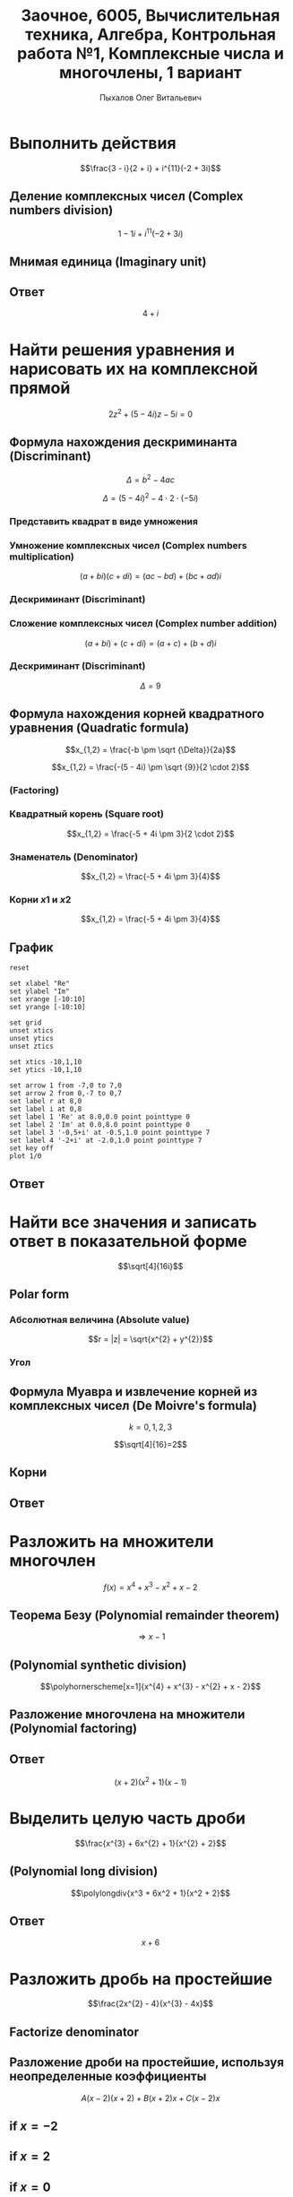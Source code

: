 #+TITLE: Заочное, 6005, Вычислительная техника, Алгебра, Контрольная работа №1, Комплексные числа и многочлены, 1 вариант
#+AUTHOR: Пыхалов Олег Витальевич
#+EMAIL: opykhalov@yandex.ru
#+DATE:
#+OPTIONS: email:t

#+LaTeX_CLASS: article
#+LaTeX_CLASS_OPTIONS: [a4paper]

#+LaTeX_HEADER: \usepackage[utf8]{inputenc}
#+LaTeX_HEADER: \usepackage[T1,T2A]{fontenc}
#+LaTeX_HEADER: \usepackage[english,russian]{babel}
#+LaTeX_HEADER: \usepackage[unicode]{hyperref}
#+LATEX_HEADER: \hypersetup{colorlinks, citecolor=black, filecolor=black, linkcolor=black, urlcolor=blue}
#+LaTeX_HEADER: \usepackage{amssymb}
#+LaTeX_HEADER: \usepackage{amsmath}
#+LaTeX_HEADER: \usepackage{polynom}

* Выполнить действия
$$\frac{3 - i}{2 + i} + i^{11}(-2 + 3i)$$

** Деление комплексных чисел (Complex numbers division)
\begin{equation}
\frac{a + bi}{c + di} =
\frac{ac + bd}{c^{2} + d^{2}} + \frac{bc - ad}{c^{2} + d^{2}}i
\end{equation}

\begin{equation}
\begin{aligned}
\frac{3 - i}{2 + i} &= \\
&= \frac{3 - 1i}{2 + 1i} \\
&= \frac{3 \cdot 2 + (-1) \cdot 1}{2^{2} + 1^{2}} + \frac{(-1) \cdot 2 - 3 \cdot 1}{2^{2} + 1^{2}}i \\
&= \frac{6 + (-1)}{4 + 1} + \frac{-2 - 3}{4 + 1}i \\
&= \frac{5}{5} + \frac{-5}{5}i \\
&= 1 - 1i \\
&= 1 - i
\end{aligned}
\end{equation}

$$1 - 1i + i^{11}(-2 + 3i)$$
** Мнимая единица (Imaginary unit)

\begin{equation}
\begin{aligned}
-i &= \sqrt{-1} \\
i &= \sqrt{-1} \\
i^{2} &= -1 \\
i^{3} &= i^{2} \cdot i = (-1) \cdot i = -i \\
i^{4} &= i^{3} \cdot i = -i^{2} = 1 \\
i^{5} &= i^{4} \cdot i = 1 \cdot i = i \\
i^{6} &= i^{5} \cdot i = i \cdot i = i^{2} = -1 \\
i^{7} &= i^{6} \cdot i = i^{2} \cdot i = -1 \cdot i = -1 \\
i^{8} &= i^{7} \cdot i = -i \cdot i = -i^{2} = 1 \\
i^{9} &= i^{8} \cdot i = 1 \cdot i = i \\
i^{10} &= i^{9} \cdot i = i \cdot i = i^{2} = -1 \\
i^{11} &= i^{10} \cdot i = -1 \cdot i = -i
\end{aligned}
\end{equation}

\begin{equation}
\begin{aligned}
1 - i + i^{11}(-2 + 3i)  &= \\
&= 1 - i + (-i)(-2 + 3i) \\
&= 1 - i -i(-2 + 3i) \\
&= 1 - i + 2i -3i^2 \\
&= 1 + i - 3i^2 \\
&= 1 + i - 3 \cdot (-1) \\
&= 1 + i + 3 \\
&= 4 + i
\end{aligned}
\end{equation}

** Ответ
$$4 + i$$

* Найти решения уравнения и нарисовать их на комплексной прямой

$$2z^{2} + (5 - 4i)z - 5i = 0$$

** Формула нахождения дескриминанта (Discriminant)

$$\Delta = b^2-4ac$$

$$\Delta = (5 - 4i)^{2} - 4 \cdot 2 \cdot (-5i)$$

*** Представить квадрат в виде умножения

\begin{equation}
\begin{aligned}
(5 - 4)^2 &= \\
&=(5 - 4i)(5 - 4i)
\end{aligned}
\end{equation}

*** Умножение комплексных чисел (Complex numbers multiplication)

$$(a + bi)(c + di) = (ac - bd) + (bc + ad)i$$

\begin{equation}
\begin{aligned}
(5 - 4i)(5 - 4i) &= \\
                 &= (5 \cdot 5 - (-4) \cdot (-4)) + ((-4) \cdot 5 + 5 \cdot (-4))i \\
                 &= (25 - 16) + ((-20) + (-20))i \\
                 &= 9 + (-40)i \\
                 &= 9 - 40i
\end{aligned}
\end{equation}

*** Дескриминант (Discriminant)

\begin{equation}
\begin{aligned}
\Delta &= \\
&= (5 - 4i)(5 - 4i) - 4 \cdot 2 \cdot (-5i) \\
&= 9 - 40i - 4 \cdot 2 \cdot (-5i) \\
&= 9 - 40i - 8 \cdot (-5i) \\
&= 9 - 40i - (-40i) \\
&= 9 - 40i + 40i \\
\end{aligned}
\end{equation}

*** Сложение комплексных чисел (Complex number addition)
$$(a + bi) + (c + di) = (a + c) + (b + d)i$$

\begin{equation}
\begin{aligned}
9 - 40i + 40i &= \\
              &= 9 - 40i + 0 + 40i \\
              &= (9 + 0) + (-40 + 40)i \\
              &= 9 + 0i \\
              &= 9 \\
\end{aligned}
\end{equation}

*** Дескриминант (Discriminant)
$$\Delta = 9$$

** Формула нахождения корней квадратного уравнения (Quadratic formula)

$$x_{1,2} = \frac{-b \pm \sqrt {\Delta}}{2a}$$

$$x_{1,2} = \frac{-(5 - 4i) \pm \sqrt {9}}{2 \cdot 2}$$

*** (Factoring)

\begin{equation}
\begin{aligned}
-(5 - 4i) &= \\
          &= -1(5 - 4i) \\
          &= -1 \cdot 5 - 1 \cdot (-4i) \\
          &= -5 + 4i
\end{aligned}
\end{equation}

*** Квадратный корень (Square root)

$$x_{1,2} = \frac{-5 + 4i \pm 3}{2 \cdot 2}$$

*** Знаменатель (Denominator)

$$x_{1,2} = \frac{-5 + 4i \pm 3}{4}$$

*** Корни $x1$ и $x2$

$$x_{1,2} = \frac{-5 + 4i \pm 3}{4}$$

\begin{equation}
\begin{aligned}
x_{1} = \frac{-5 + 4i + 3}{4} &= \\
                              &= \frac{-2 + 4i}{4} \\
                              &= \frac{-1 + 2i}{2} = \\
                              &= -0,5 + i
\end{aligned}
\end{equation}

\begin{equation}
\begin{aligned}
x_{1} = \frac{-5 + 4i - 3}{4} &= \\
                              &= \frac{-8 + 4i}{4} \\
                              &= -2 + i
\end{aligned}
\end{equation}
** График

#+begin_src gnuplot :file file.png
reset

set xlabel "Re"
set ylabel "Im"
set xrange [-10:10]
set yrange [-10:10]

set grid
unset xtics
unset ytics
unset ztics

set xtics -10,1,10
set ytics -10,1,10

set arrow 1 from -7,0 to 7,0
set arrow 2 from 0,-7 to 0,7
set label r at 8,0
set label i at 0,8
set label 1 'Re' at 8.0,0.0 point pointtype 0
set label 2 'Im' at 0.0,8.0 point pointtype 0
set label 3 '-0,5+i' at -0.5,1.0 point pointtype 7
set label 4 '-2+i' at -2.0,1.0 point pointtype 7
set key off
plot 1/0
#+end_src

#+RESULTS:
[[file:file.png]]

** Ответ

\begin{equation}
\begin{aligned}
-0,5 + i\\
-2 + i
\end{aligned}
\end{equation}

* Найти все значения и записать ответ в показательной форме

$$\sqrt[4]{16i}$$

** Polar form

*** Абсолютная величина (Absolute value)

$$r = |z| = \sqrt{x^{2} + y^{2}}$$

\begin{equation}
r =
\sqrt{0^{2} + 16^{2}} =
16
\end{equation}

*** Угол

\begin{equation}
\varphi = \frac{\pi}{2}
\end{equation}

** Формула Муавра и извлечение корней из комплексных чисел (De Moivre's formula)

\begin{equation}
\omega_{k} =
\sqrt[n]{r}(\cos \frac{\varphi + 2 \pi k}{n} + i \sin \frac{\varphi + 2 \pi k}{n}) =
\sqrt[n]{r}^{i \varphi}
\end{equation}

$$k = 0, 1, 2, 3$$

$$\sqrt[4]{16}=2$$

** Корни

\begin{equation}
\omega_{0} =
2(\cos \frac{\varphi + 2 \pi \cdot 0}{4} + i \sin \frac{\varphi + 2 \pi \cdot 0}{4}) =
2(\cos \frac{\pi}{8} + i \sin \frac{\pi}{8}) =
2e^{\frac{i \pi}{8}}
\end{equation}

\begin{equation}
\omega_{1} =
2(\cos \frac{\varphi + 2 \pi \cdot 1}{4} + i \sin \frac{\varphi + 2 \pi \cdot 1}{4}) =
2(\cos \frac{5 \pi}{8} + i \sin \frac{5 \pi}{8}) =
2e^{\frac{5 i \pi}{8}}
\end{equation}

\begin{equation}
\omega_{2} =
2(\cos \frac{\varphi + 2 \pi 2}{4} + i \sin \frac{\varphi + 2 \pi 2}{4}) =
2(\cos \frac{9 \pi}{8} + i \sin \frac{9 \pi}{8}) =
2(\cos \frac{-7 \pi}{8} + i \sin \frac{-7 \pi}{8}) =
2e^{-\frac{7 i \pi}{8}}
\end{equation}

\begin{equation}
\omega_{3} =
2(\cos \frac{\varphi + 2 \pi 3}{4} + i \sin \frac{\varphi + 2 \pi 3}{4}) =
2(\cos \frac{13 \pi}{8} + i \sin \frac{13 \pi}{8}) =
2(\cos \frac{-3 \pi}{8} + i \sin \frac{-3 \pi}{8}) =
2e^{-\frac{3 i \pi}{8}}
\end{equation}

** Ответ

\begin{align}
2e^{\frac{i \pi}{8}}\\
2e^{\frac{5 i \pi}{8}}\\
2e^{-\frac{7 i \pi}{8}}\\
2e^{-\frac{3 i \pi}{8}}
\end{align}

* Разложить на множители многочлен
$$f(x) = x^{4} + x^{3} - x^{2} + x - 2$$

** Теорема Безу (Polynomial remainder theorem)
\begin{equation}
\begin{aligned}
f(1) = 1^{4} + 1^{3} - 1^{2} + 1 - 2 &= \\
                                     &= 1^4 + 1^3 -(1)^2 + 1^2 - 2 \\
                                     &= 1 + 1 - 1 + 1 - 2 \\
                                     &= 2 - 2 \\
                                     &= 0
\end{aligned}
\end{equation}
$$\Rightarrow x - 1$$

** (Polynomial synthetic division)
$$\polyhornerscheme[x=1]{x^{4} + x^{3} - x^{2} + x - 2}$$

** Разложение многочлена на множители (Polynomial factoring)
\begin{equation}
\begin{aligned}
x^3 + 2x^2 + x + 2 &= \\
&= x^3 + x + 2(x^2 + 1) \\
&= x(x^2 + 1) + 2(x^2 + 1) \\
&= (x + 2)(x^2 + 1)
\end{aligned}
\end{equation}

** Ответ
$$(x + 2)(x^2 + 1)(x - 1)$$

* Выделить целую часть дроби

$$\frac{x^{3} + 6x^{2} + 1}{x^{2} + 2}$$

** (Polynomial long division)

$$\polylongdiv{x^3 + 6x^2 + 1}{x^2 + 2}$$

** Ответ
$$x + 6$$

* Разложить дробь на простейшие

$$\frac{2x^{2} - 4}{x^{3} - 4x}$$

** Factorize denominator

\begin{equation}
\begin{aligned}
x^{3} - 4x &= \\
           &= x^2 \cdot x-4x \\
           &= x(x^2-4) \\
           &= x(x^2-2^2) \\
           &= x((x-2)(x+2)) \\
           &= x(x-2)(x+2)
\end{aligned}
\end{equation}

\begin{equation}
\frac{2x^{2} - 4}{x^{3} - 4x} =
\frac{2x^{2} - 4}{x(x-2)(x+2)}
\end{equation}

** Разложение дроби на простейшие, используя неопределенные коэффициенты

\begin{equation}
\begin{aligned}
\frac{2x^2-4}{x(x-2)(x+2)} &= \\
                           &= \frac{A}{x} + \frac{B}{x-2} + \frac{C}{x+2} \\
                           &= \frac{A(x-2)(x+2)}{x(x-2)(x+2)} + \frac{B(x+2)x}{x(x-2)(x+2)} + \frac{C(x-2)x}{x(x-2)(x+2)} \\
                           &= \frac{A(x-2)(x+2) + B(x+2)x + C(x-2)x}{x(x-2)(x+2)} \\
\end{aligned}
\end{equation}

$$A(x-2)(x+2) + B(x+2)x + C(x-2)x$$

\begin{equation}
2x^2 - 4 = A(x-2)(x+2) + B(x+2)x + C(x-2)x
\end{equation}

** if $x = -2$

\begin{equation}
\begin{aligned}
2x^2-4 &= \\
&= 2 \cdot -2^2 - 4 \\
&= 2 \cdot 4 - 4 \\
&= 8 - 4 \\
&= 4
\end{aligned}
\end{equation}

\begin{equation}
\begin{aligned}
A(-2-2)(-2+2)+B(-2+2)\cdot(-2)+C(-2-2)\cdot(-2) &= \\
&= C(-2-2)\cdot(-2)
\end{aligned}
\end{equation}

\begin{aligned}
4 &= C(-4)\cdot(-2)\\
4 &= C8\\
4 &= 8C\\
C &= \frac{4}{8} = \frac{1}{2}
\end{aligned}

** if $x = 2$

\begin{equation}
\begin{aligned}
2x^2-4 &= \\
&= 2 \cdot 2^2 - 4 \\
&= 2 \cdot 4 - 4 \\
&= 8 - 4 \\
&= 4
\end{aligned}
\end{equation}

\begin{equation}
A(2-2)(2+2)+B(2+2)\cdot(2)+C(2-2)\cdot(2) =
B(2+2)\cdot(2)
\end{equation}

\begin{aligned}
4 &= B(2+2)\cdot(2)\\
4 &= B(4)\cdot(2)\\
4 &= B(8)\\
4 &= 8B\\
B &= \frac{4}{8} = \frac{1}{2}
\end{aligned}

** if $x = 0$

\begin{equation}
2x^2-4 &= \\
&= 2 \cdot 0^2 - 4 \\
&= -4
\end{equation}

\begin{equation}
A(0-2)(0+2)+B(0+2)\cdot0+C(0-2)\cdot0 =
A(0-2)(0+2)
\end{equation}

\begin{aligned}
-4 &= A(0-2)(0+2)\\
-4 &= A(-2)\cdot2\\
-4 &= A(-4)\\
-4 &= -4A\\
A &= 1
\end{aligned}

** (Simplifying)

\begin{equation}
\begin{aligned}
\frac{1}{x} + \frac{\frac{1}{2}}{x-2} + \frac{\frac{1}{2}}{x+2} &= \\
&= \frac{1}{x} + \frac{1}{2(x-2)} + \frac{1}{2(x+2)}
\end{aligned}
\end{equation}
** Ответ
$$\frac{1}{x} + \frac{1}{2(x-2)} + \frac{1}{2(x+2)}$$

* Links :noexport:

** Video
- [[https://www.youtube.com/watch?v=KhdZvfH6fGg][Imaginary numbers - Simplifying large exponents - YouTube]]
- [[https://www.youtube.com/watch?v=gkW9PxDvKKk][Trigonometric Form of Complex Numbers - YouTube]]
- [[https://www.youtube.com/watch?v=HhlD7sX5Tp8][Roots of Complex Numbers, Ex 1 - YouTube]]
- [[https://math.stackexchange.com/questions/487739/determine-the-fourth-roots-of-16][complex numbers - Determine the fourth roots of -16 - Mathematics Stack Exchange]]
- [[https://www.youtube.com/watch?v=-quFMa04rBc][Square Roots of Complex Numbers (1 of 2: Establishing their nature) - YouTube]]
- [[http://www.freemathhelp.com/algebra-formulas.html][Algebra Formulas - Free Math Help]]
- [[https://www.youtube.com/watch?v=BHtE3JyZ-UQ][Understanding the Vocabulary of Algebra For Dummies - YouTube]]
- [[http://www.tiger-algebra.com/drill][About Tiger Algebera - The world's best Algebra Solver]]
- [[http://orion.math.iastate.edu/trig/sp/xcurrent/applets/complexfourthroot.html][Complex 4th Roots]]
- [[https://www.youtube.com/watch?v=kEf9gt3umnU][Understanding and Using DeMoivre's Theorem - YouTube]]
- [[https://www.youtube.com/watch?v=X5uFqpypDy4][❤︎² Basic Trigonometry: Sin, Cos, Tan (mathbff) - YouTube]]
- [[https://www.youtube.com/watch?v=wfYsiJcVWy0][What is a Logarithm : Logarithms, Lesson 1 - YouTube]]
- [[https://www.youtube.com/watch?v=zyGUw70FE6M][The complex fourth roots of -16i - YouTube]]
- [[https://www.youtube.com/watch?v=w-PCBJYBbGo][Converting Complex Numbers to Polar form - YouTube]]
- [[https://www.youtube.com/watch?v=-dhHrg-KbJ0][e to the pi i for dummies - YouTube]]
- [[https://www.youtube.com/watch?v=F_0yfvm0UoU][Understanding e to the pi i - YouTube]]
- [[https://www.youtube.com/watch?v=pg827uDPFqA][What is the number "e" and where does it come from? - YouTube]]
- [[https://www.youtube.com/watch?v=cC0fZ_lkFpQ][Math Antics - Circles, What Is PI? - YouTube]]
- [[https://www.youtube.com/watch?v=C_iKTTI1E34][Math Antics - Exponents & Square Roots - YouTube]]
- [[https://www.youtube.com/watch?v=8RasCV_Lggg][Rectangular to polar form of complex number | Precalculus | Khan Academy - YouTube]]
- [[https://www.youtube.com/watch?v=T647CGsuOVU][Imaginary Numbers Are Real Part 1: Introduction - YouTube]]
- [[https://www.youtube.com/watch?v=DThAoT3q2V4][Imaginary Numbers Are Real Part 4: Bombelli's Solution - YouTube]]
- [[https://www.youtube.com/watch?v=d8-LO6FCna0][Fundamental theorem of algebra | Polynomial and rational functions | Algebra II | Khan Academy - YouTube]]
- [[https://www.youtube.com/watch?v=l6zdtKrv2nk][What's a Term in a Polynomial? - YouTube]]
- [[https://www.youtube.com/watch?v=RIHqIjt9jy0][How to factorise a cubic polynomial (Method 1) : ExamSolutions - YouTube]]
- [[https://www.youtube.com/watch?v=JCq1XFDVZA4][Long Division Song (Ho Hey Parody) - YouTube]]
- [[https://www.youtube.com/watch?v=FXgV9ySNusc][Polynomial division | Polynomial and rational functions | Algebra II | Khan Academy - YouTube]]
- [[https://www.youtube.com/watch?v=sPSGkNrShTk][Factor Polynomials Using Synthetic Division - YouTube]]
- [[https://www.youtube.com/watch?v=lLgRS0mUZLw][❤︎² How to Do Synthetic Division (mathbff) - YouTube]]
- [[https://www.youtube.com/watch?v=vVWm2gyROQQ][Factoring Trinomials-Algebra - YouTube]]
- [[https://www.youtube.com/watch?v=nz058Hil6rA][Criss Cross Factoring - YouTube]]
- [[https://www.youtube.com/watch?v=r1JAJfmRG5w][Factoring Trinomials with Leading Coefficient not 1 (fast way) - YouTube]]
- [[https://www.youtube.com/watch?v=TeuRCouKxW4][Precalculus 3.3.27 Factor f(x) into linear factor given k is a zero. f(x)=x^4+2x^3-7x^2-20x-12 - YouTube]]
- [[https://www.youtube.com/watch?v=xJvrhlqwCr0][Finding Zeros and Factors of Polynomial Functions - YouTube]]
- [[https://www.youtube.com/watch?v=VqUCsv59CWs][How to solve Higher Degree Polynomials 4 terms factoring Algebra 2 Common Core Al2hU3L5 Real Roots - YouTube]]
- [[https://www.youtube.com/watch?v=wvJm2TjxML4][Master how to find the zeros of a polynomial function by factoring and determine multiplicity - YouTube]]
- [[https://www.youtube.com/watch?v=OrLz7yide2g][ZEROS of Hard-to-Factor/Non-Factorable Polynomial Functions: PART1 - YouTube]]
- [[https://www.youtube.com/watch?v=1kcRMgTYIyc][Factoring Polynomials Grade 12 Advanced Functions Lesson 3 6 10 17 12 - YouTube]]
- [[https://www.youtube.com/watch?v=QKU-H8VRzEA][1.5.1 Zeros Of A Function - YouTube]]
- [[https://www.youtube.com/watch?v=1byR9UEQJN0][Synthetic division | Polynomial and rational functions | Algebra II | Khan Academy - YouTube]]
- [[https://www.youtube.com/watch?v=-nlMXVrgtjw][Why synthetic division works | Polynomial and rational functions | Algebra II | Khan Academy - YouTube]]
- [[https://www.youtube.com/watch?v=mdgWnxohHNg][Dividing a Polynomial by a Trinomial Using Synthetic Division.mp4 - YouTube]]
- [[https://www.youtube.com/watch?v=cihil9dUZsE][Algebra 2 - find all of the zeros of a polynomial f(x) = x^2 +3x^2 - 25x + 21 - YouTube]]
- [[https://www.youtube.com/watch?v=rP-__zFngio][❖ Finding all the Zeros of a Polynomial - Example 3 ❖ - YouTube]]

** math channels
- [[https://www.youtube.com/user/VirtualNerd/videos][Virtual Nerd: Real Help - YouTube]]
** dictionary
- [[http://searchdatacenter.techtarget.com/definition/Mathematical-Symbols][What is Mathematical Symbols? - Definition from WhatIs.com]]
** Wiki
- [[https://en.wikibooks.org/wiki/Calculus/Complex_numbers][Calculus/Complex numbers - Wikibooks, open books for an open world]]
- [[https://en.wikipedia.org/wiki/Synthetic_division][Synthetic division - Wikipedia]]

*** Foundamental theorem of Algebra
**** [[https://www.youtube.com/watch?v=2HrSG0fdxLY][Imaginary Numbers Are Real Part 2: A Little History - YouTube]]
**** [[https://www.youtube.com/watch?v=N9QOLrfcKNc][Imaginary Numbers Are Real Part 3: Cardan's Problem  - YouTube]]
***** In Algebra problems with $x$ only like terms can be added and subtracted
$$2x + 3x = 5x$$
$$2 + 3x = 2 + 3x$$

$$2 \sqrt{-1} + 3 \sqrt{-1} = 5 \sqrt{-1}$$
$$2 + 3 \sqrt{-1} = 2 + 3 \sqrt{-1}$$

***** Some cases where new numbers behave strangely
$$\sqrt{5} \cdot \sqrt{2} = \sqrt{10}$$

* Partial fraction expausion :noexport:

[[https://www.khanacademy.org/math/algebra-home/alg-rational-expr-eq-func/alg-partial-fraction/v/partial-fraction-expansion-1][(1) Intro to partial fraction expansion | Partial fraction expansion | Rational expressions, equations, & functions | Algebra | Khan Academy]]

$$\frac{x^2-2x-37}{x^2-3x-40}$$

** Be sure numerator is lower degree the denominator

To check this, you can devide denominator by numerator

$$\frac{x^2-3x-40}{x^2-2x-37}$$

